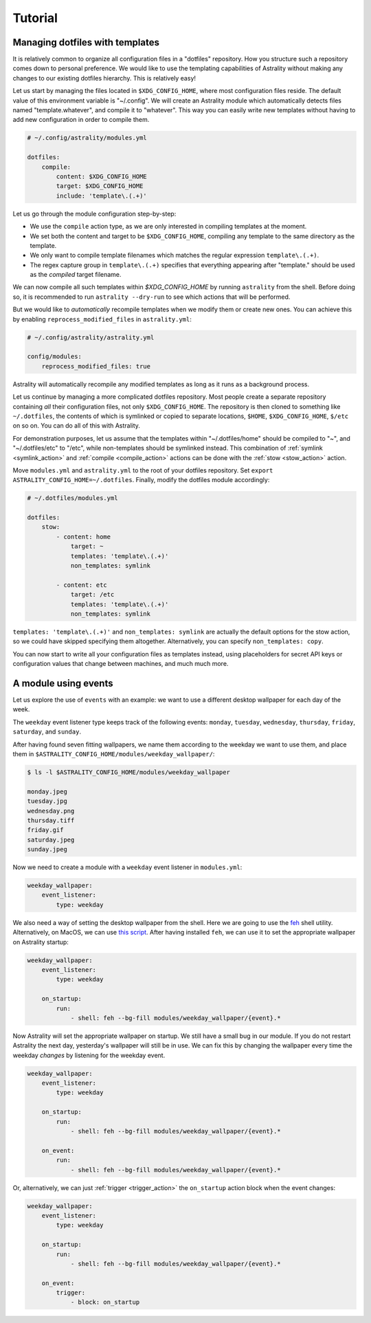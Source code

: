 .. _examples:

========
Tutorial
========

.. _examples_dotfiles:

Managing dotfiles with templates
================================

It is relatively common to organize all configuration files in a "dotfiles"
repository. How you structure such a repository comes down to personal
preference. We would like to use the templating capabilities of Astrality
without making any changes to our existing dotfiles hierarchy. This is
relatively easy!

Let us start by managing the files located in ``$XDG_CONFIG_HOME``, where most
configuration files reside. The default value of this environment variable is
"~/.config". We will create an Astrality module which automatically detects
files named "template.whatever", and compile it to "whatever". This way you can
easily write new templates without having to add new configuration in order to
compile them.

.. code-block:: yaml

    # ~/.config/astrality/modules.yml

    dotfiles:
        compile:
            content: $XDG_CONFIG_HOME
            target: $XDG_CONFIG_HOME
            include: 'template\.(.+)'

Let us go through the module configuration step-by-step:

- We use the ``compile`` action type, as we are only interested in compiling
  templates at the moment.
- We set both the content and target to be ``$XDG_CONFIG_HOME``, compiling any
  template to the same directory as the template.
- We only want to compile template filenames which matches the regular
  expression ``template\.(.+)``.
- The regex capture group in ``template\.(.+)`` specifies that everything
  appearing after "template." should be used as the *compiled* target filename.

We can now compile all such templates within *$XDG_CONFIG_HOME* by running
``astrality`` from the shell. Before doing so, it is recommended to run
``astrality --dry-run`` to see which actions that will be performed.

But we would like to *automatically* recompile
templates when we modify them or create new ones. You can achieve this by
enabling ``reprocess_modified_files`` in ``astrality.yml``:

.. code-block:: yaml

    # ~/.config/astrality/astrality.yml

    config/modules:
        reprocess_modified_files: true

Astrality will automatically recompile any modified templates as long as it
runs as a background process.

Let us continue by managing a more complicated dotfiles repository. Most people
create a separate repository containing *all* their configuration files, not
only ``$XDG_CONFIG_HOME``. The repository is then cloned to something like
``~/.dotfiles``, the contents of which is symlinked or copied to separate
locations, ``$HOME``, ``$XDG_CONFIG_HOME``, ``$/etc`` on so on. You can do all
of this with Astrality.


For demonstration purposes, let us assume that the templates within
"~/.dotfiles/home" should be compiled to "~", and "~/.dotfiles/etc" to "/etc",
while non-templates should be symlinked instead. This combination of
:ref:`symlink <symlink_action>` and :ref:`compile <compile_action>` actions can
be done with the :ref:`stow <stow_action>` action.

Move ``modules.yml`` and ``astrality.yml`` to the root of your dotfiles
repository. Set ``export ASTRALITY_CONFIG_HOME=~/.dotfiles``. Finally, modify
the dotfiles module accordingly:

.. code-block:: yaml

    # ~/.dotfiles/modules.yml

    dotfiles:
        stow:
            - content: home
                target: ~
                templates: 'template\.(.+)'
                non_templates: symlink

            - content: etc
                target: /etc
                templates: 'template\.(.+)'
                non_templates: symlink

``templates: 'template\.(.+)'`` and ``non_templates: symlink`` are actually the
default options for the stow action, so we could have skipped specifying them
altogether. Alternatively, you can specify ``non_templates: copy``.

You can now start to write all your configuration files as templates instead,
using placeholders for secret API keys or configuration values that change
between machines, and much much more.

.. _examples_weekday_wallpaper:

A module using events
=====================

Let us explore the use of ``events`` with an example: we want to use a different desktop wallpaper for each day of the week.

The ``weekday`` event listener type keeps track of the following events: ``monday``, ``tuesday``, ``wednesday``, ``thursday``, ``friday``, ``saturday``, and ``sunday``.

After having found seven fitting wallpapers, we name them according to the weekday we want to use them, and place them in ``$ASTRALITY_CONFIG_HOME/modules/weekday_wallpaper/``:

.. code-block:: console

    $ ls -l $ASTRALITY_CONFIG_HOME/modules/weekday_wallpaper

    monday.jpeg
    tuesday.jpg
    wednesday.png
    thursday.tiff
    friday.gif
    saturday.jpeg
    sunday.jpeg

Now we need to create a module with a ``weekday`` event listener in ``modules.yml``:

.. code-block:: yaml

    weekday_wallpaper:
        event_listener:
            type: weekday


We also need a way of setting the desktop wallpaper from the shell. Here we are going to use the `feh <https://wiki.archlinux.org/index.php/feh>`_ shell utility. Alternatively, on MacOS, we can use `this script <https://apple.stackexchange.com/a/150336>`_. After having installed ``feh``, we can use it to set the appropriate wallpaper on Astrality startup:

.. code-block:: yaml

    weekday_wallpaper:
        event_listener:
            type: weekday

        on_startup:
            run:
                - shell: feh --bg-fill modules/weekday_wallpaper/{event}.*

Now Astrality will set the appropriate wallpaper on startup. We still have a small bug in our module. If you do not restart Astrality the next day, yesterday's wallpaper will still be in use. We can fix this by changing the wallpaper every time the weekday *changes* by listening for the weekday event.

.. code-block:: yaml

    weekday_wallpaper:
        event_listener:
            type: weekday

        on_startup:
            run:
                - shell: feh --bg-fill modules/weekday_wallpaper/{event}.*

        on_event:
            run:
                - shell: feh --bg-fill modules/weekday_wallpaper/{event}.*

Or, alternatively, we can just :ref:`trigger <trigger_action>` the ``on_startup`` action block when the event changes:

.. code-block:: yaml

    weekday_wallpaper:
        event_listener:
            type: weekday

        on_startup:
            run:
                - shell: feh --bg-fill modules/weekday_wallpaper/{event}.*

        on_event:
            trigger: 
                - block: on_startup
